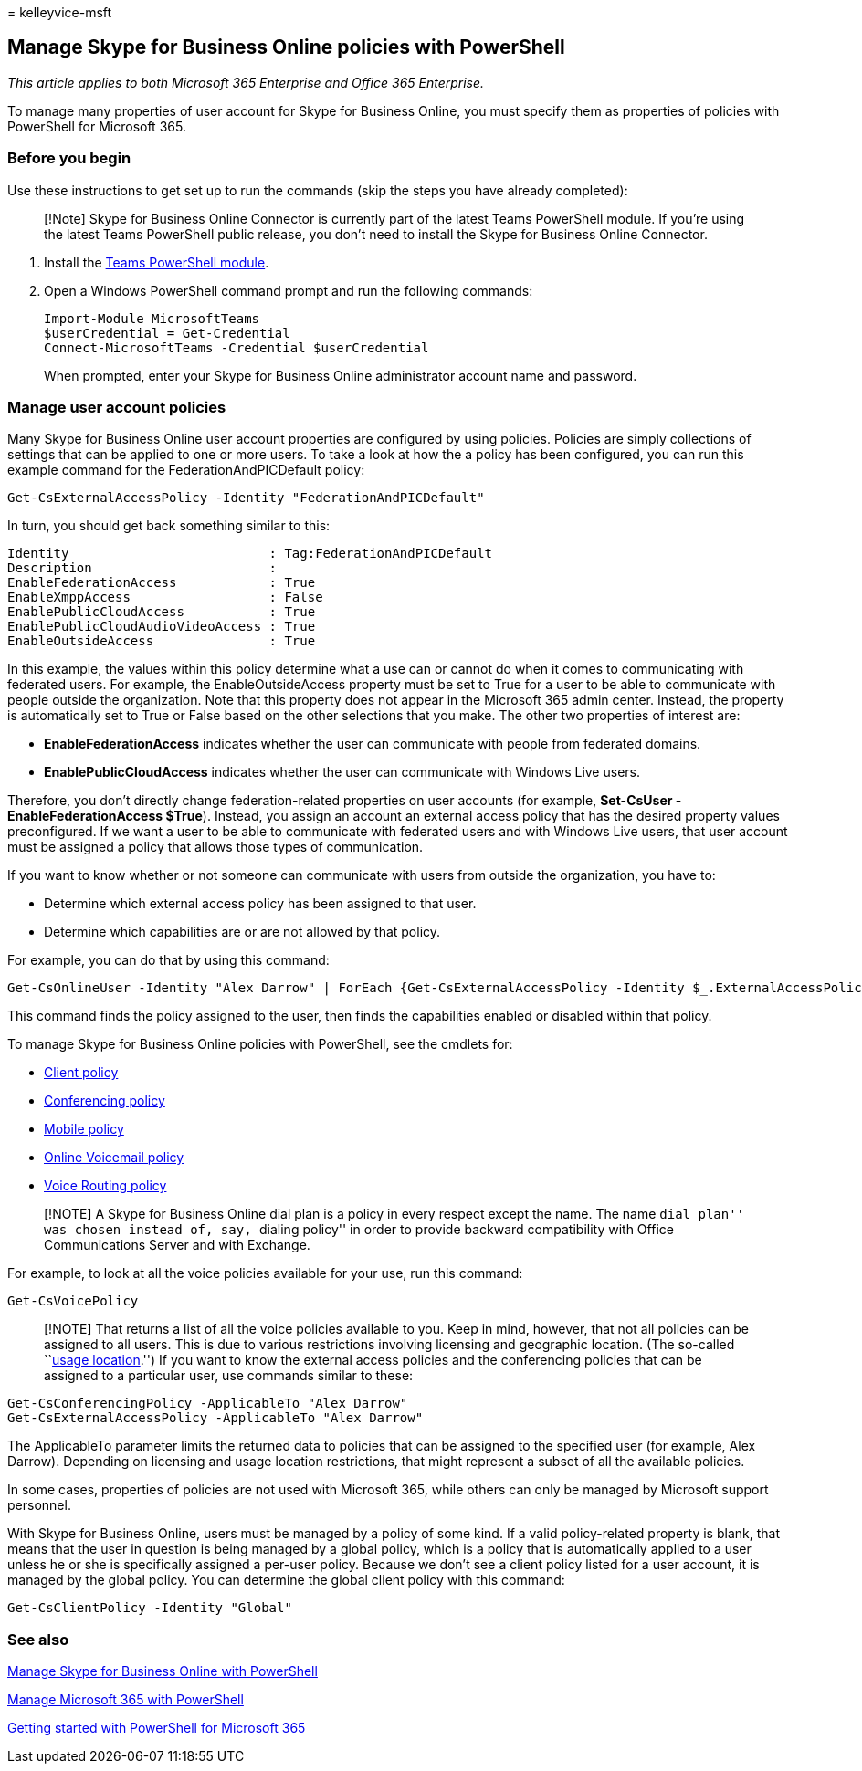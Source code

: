 = 
kelleyvice-msft

== Manage Skype for Business Online policies with PowerShell

_This article applies to both Microsoft 365 Enterprise and Office 365
Enterprise._

To manage many properties of user account for Skype for Business Online,
you must specify them as properties of policies with PowerShell for
Microsoft 365.

=== Before you begin

Use these instructions to get set up to run the commands (skip the steps
you have already completed):

____
[!Note] Skype for Business Online Connector is currently part of the
latest Teams PowerShell module. If you’re using the latest Teams
PowerShell public release, you don’t need to install the Skype for
Business Online Connector.
____

[arabic]
. Install the link:/microsoftteams/teams-powershell-install[Teams
PowerShell module].
. Open a Windows PowerShell command prompt and run the following
commands:
+
[source,powershell]
----
Import-Module MicrosoftTeams
$userCredential = Get-Credential
Connect-MicrosoftTeams -Credential $userCredential
----
+
When prompted, enter your Skype for Business Online administrator
account name and password.

=== Manage user account policies

Many Skype for Business Online user account properties are configured by
using policies. Policies are simply collections of settings that can be
applied to one or more users. To take a look at how the a policy has
been configured, you can run this example command for the
FederationAndPICDefault policy:

[source,powershell]
----
Get-CsExternalAccessPolicy -Identity "FederationAndPICDefault"
----

In turn, you should get back something similar to this:

[source,powershell]
----
Identity                          : Tag:FederationAndPICDefault
Description                       :
EnableFederationAccess            : True
EnableXmppAccess                  : False
EnablePublicCloudAccess           : True
EnablePublicCloudAudioVideoAccess : True
EnableOutsideAccess               : True
----

In this example, the values within this policy determine what a use can
or cannot do when it comes to communicating with federated users. For
example, the EnableOutsideAccess property must be set to True for a user
to be able to communicate with people outside the organization. Note
that this property does not appear in the Microsoft 365 admin center.
Instead, the property is automatically set to True or False based on the
other selections that you make. The other two properties of interest
are:

* *EnableFederationAccess* indicates whether the user can communicate
with people from federated domains.
* *EnablePublicCloudAccess* indicates whether the user can communicate
with Windows Live users.

Therefore, you don’t directly change federation-related properties on
user accounts (for example, *Set-CsUser -EnableFederationAccess $True*).
Instead, you assign an account an external access policy that has the
desired property values preconfigured. If we want a user to be able to
communicate with federated users and with Windows Live users, that user
account must be assigned a policy that allows those types of
communication.

If you want to know whether or not someone can communicate with users
from outside the organization, you have to:

* Determine which external access policy has been assigned to that user.
* Determine which capabilities are or are not allowed by that policy.

For example, you can do that by using this command:

[source,powershell]
----
Get-CsOnlineUser -Identity "Alex Darrow" | ForEach {Get-CsExternalAccessPolicy -Identity $_.ExternalAccessPolicy}
----

This command finds the policy assigned to the user, then finds the
capabilities enabled or disabled within that policy.

To manage Skype for Business Online policies with PowerShell, see the
cmdlets for:

* link:/previous-versions//mt228132(v=technet.10)#client-policy-cmdlets[Client
policy]
* link:/previous-versions//mt228132(v=technet.10)#conferencing-policy-cmdlets[Conferencing
policy]
* link:/previous-versions//mt228132(v=technet.10)#mobile-policy-cmdlets[Mobile
policy]
* link:/previous-versions//mt228132(v=technet.10)#online-voicemail-policy-cmdlets[Online
Voicemail policy]
* link:/previous-versions//mt228132(v=technet.10)#voice-routing-policy-cmdlets[Voice
Routing policy]

____
[!NOTE] A Skype for Business Online dial plan is a policy in every
respect except the name. The name ``dial plan'' was chosen instead of,
say, ``dialing policy'' in order to provide backward compatibility with
Office Communications Server and with Exchange.
____

For example, to look at all the voice policies available for your use,
run this command:

[source,powershell]
----
Get-CsVoicePolicy
----

____
[!NOTE] That returns a list of all the voice policies available to you.
Keep in mind, however, that not all policies can be assigned to all
users. This is due to various restrictions involving licensing and
geographic location. (The so-called
``link:/previous-versions/azure/dn194136(v=azure.100)[usage
location].'') If you want to know the external access policies and the
conferencing policies that can be assigned to a particular user, use
commands similar to these:
____

[source,powershell]
----
Get-CsConferencingPolicy -ApplicableTo "Alex Darrow"
Get-CsExternalAccessPolicy -ApplicableTo "Alex Darrow"
----

The ApplicableTo parameter limits the returned data to policies that can
be assigned to the specified user (for example, Alex Darrow). Depending
on licensing and usage location restrictions, that might represent a
subset of all the available policies.

In some cases, properties of policies are not used with Microsoft 365,
while others can only be managed by Microsoft support personnel.

With Skype for Business Online, users must be managed by a policy of
some kind. If a valid policy-related property is blank, that means that
the user in question is being managed by a global policy, which is a
policy that is automatically applied to a user unless he or she is
specifically assigned a per-user policy. Because we don’t see a client
policy listed for a user account, it is managed by the global policy.
You can determine the global client policy with this command:

[source,powershell]
----
Get-CsClientPolicy -Identity "Global"
----

=== See also

link:manage-skype-for-business-online-with-microsoft-365-powershell.md[Manage
Skype for Business Online with PowerShell]

link:manage-microsoft-365-with-microsoft-365-powershell.md[Manage
Microsoft 365 with PowerShell]

link:getting-started-with-microsoft-365-powershell.md[Getting started
with PowerShell for Microsoft 365]
